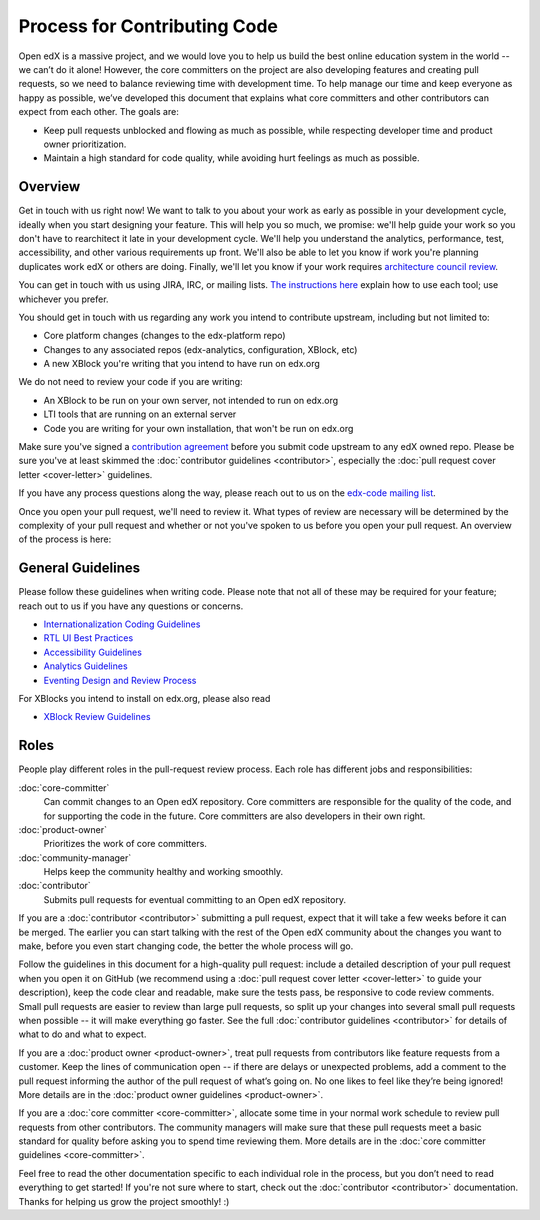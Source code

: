 *****************************
Process for Contributing Code
*****************************

Open edX is a massive project, and we would love you to help us build
the best online education system in the world -- we can’t do it alone!
However, the core committers on the project are also developing features
and creating pull requests, so we need to balance reviewing time with
development time. To help manage our time and keep everyone as happy as
possible, we’ve developed this document that explains what core committers
and other contributors can expect from each other. The goals are:

* Keep pull requests unblocked and flowing as much as possible,
  while respecting developer time and product owner prioritization.
* Maintain a high standard for code quality, while avoiding hurt feelings
  as much as possible.

Overview
--------

Get in touch with us right now! We want to talk to you about your work as early
as possible in your development cycle, ideally when you start designing your
feature. This will help you so much, we promise: we'll help guide your work so
you don't have to rearchitect it late in your development cycle. We'll help you
understand the analytics, performance, test, accessibility, and other various
requirements up front. We'll also be able to let you know if work you're
planning duplicates work edX or others are doing. Finally, we'll let you know if
your work requires `architecture council review`_.

You can get in touch with us using JIRA, IRC, or mailing lists. `The
instructions here`_ explain how to use each tool; use whichever you prefer.

You should get in touch with us regarding any work you intend to contribute
upstream, including but not limited to:

* Core platform changes (changes to the edx-platform repo)
* Changes to any associated repos (edx-analytics, configuration, XBlock, etc)
* A new XBlock you're writing that you intend to have run on edx.org

We do not need to review your code if you are writing:

* An XBlock to be run on your own server, not intended to run on edx.org
* LTI tools that are running on an external server
* Code you are writing for your own installation, that won't be run on edx.org

Make sure you've signed a `contribution agreement`_ before you submit code
upstream to any edX owned repo. Please be sure you've at least skimmed the
:doc:`contributor guidelines <contributor>`, especially the :doc:`pull request
cover letter <cover-letter>` guidelines.

If you have any process questions along the way, please reach out to us on the
`edx-code mailing list`_.

Once you open your pull request, we'll need to review it. What types of review
are necessary will be determined by the complexity of your pull request and
whether or not you've spoken to us before you open your pull request. An
overview of the process is here:

.. image:: pr-process.png
   :align: center
   :alt: A visualization of the pull request process
   :target: ../_images/pr-process.png

.. _architecture council review: https://openedx.atlassian.net/wiki/display/OPEN/OSPR%3A+Architecture+Review
.. _The instructions here: https://github.com/edx/edx-platform/blob/master/CONTRIBUTING.rst#step-0-join-the-conversation
.. _contribution agreement: https://github.com/edx/edx-platform/blob/master/CONTRIBUTING.rst#step-1-sign-a-contribution-agreement
.. _edx-code mailing list: https://groups.google.com/forum/#!forum/edx-code

General Guidelines
------------------

Please follow these guidelines when writing code. Please note that not all of
these may be required for your feature; reach out to us if you have any
questions or concerns.

* `Internationalization Coding Guidelines`_
* `RTL UI Best Practices`_
* `Accessibility Guidelines`_
* `Analytics Guidelines`_
* `Eventing Design and Review Process`_

For XBlocks you intend to install on edx.org, please also read

* `XBlock Review Guidelines`_

.. _Internationalization Coding Guidelines: https://openedx.atlassian.net/wiki/edx.readthedocs.org/projects/edx-developer-guide/en/latest/internationalization/i18n.html
.. _RTL UI Best Practices: https://github.com/edx/edx-platform/wiki/RTL-UI-Best-Practices
.. _Accessibility Guidelines: http://edx.readthedocs.org/projects/edx-developer-guide/en/latest/accessibility.html
.. _Analytics Guidelines: http://edx.readthedocs.org/projects/edx-developer-guide/en/latest/analytics.html
.. _Eventing Design and Review Process: https://openedx.atlassian.net/wiki/display/AN/Eventing+Design+and+Review+Process
.. _XBlock Review Guidelines: https://openedx.atlassian.net/wiki/display/OPEN/XBlock+review+guidelines

Roles
-----

People play different roles in the pull-request review process.  Each role has
different jobs and responsibilities:

:doc:`core-committer`
    Can commit changes to an Open edX repository.  Core committers are
    responsible for the quality of the code, and for supporting the code in the
    future.  Core committers are also developers in their own right.

:doc:`product-owner`
    Prioritizes the work of core committers.

:doc:`community-manager`
    Helps keep the community healthy and working smoothly.

:doc:`contributor`
    Submits pull requests for eventual committing to an Open edX repository.


If you are a :doc:`contributor <contributor>` submitting a pull request, expect that it will
take a few weeks before it can be merged. The earlier you can start talking
with the rest of the Open edX community about the changes you want to make,
before you even start changing code, the better the whole process
will go.

Follow the guidelines in this document for a high-quality pull request: include a detailed
description of your pull request when you open it on GitHub (we recommend using a
:doc:`pull request cover letter <cover-letter>` to guide your description),
keep the code clear and readable, make sure the tests pass, be responsive to code review comments.
Small pull requests are easier to review than large pull requests, so
split up your changes into several small pull requests when possible --
it will make everything go faster.  See the full :doc:`contributor guidelines <contributor>`
for details of what to do and what to expect.

If you are a :doc:`product owner <product-owner>`, treat pull requests
from contributors like feature requests from a customer.
Keep the lines of communication open -- if there are delays or unexpected
problems, add a comment to the pull request informing the author of the
pull request of what’s going on. No one likes to feel like they’re being ignored!
More details are in the :doc:`product owner guidelines <product-owner>`.

If you are a :doc:`core committer <core-committer>`, allocate some time
in your normal work schedule to review pull requests from other contributors.
The community managers will make sure that these pull requests meet a
basic standard for quality before asking you to spend time reviewing them.
More details are in the :doc:`core committer guidelines <core-committer>`.

Feel free to read the other documentation specific to each individual role in the
process, but you don’t need to read everything to get started! If you're not
sure where to start, check out the :doc:`contributor <contributor>` documentation. Thanks
for helping us grow the project smoothly! :)
